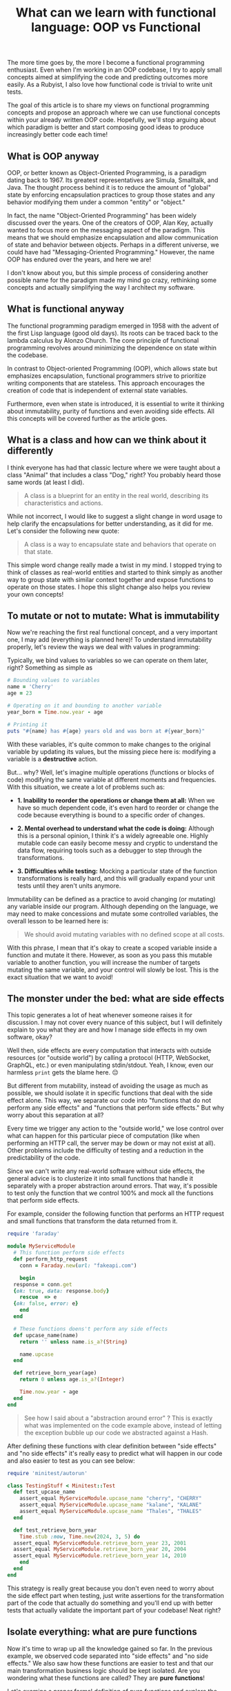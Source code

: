 #+TITLE: What can we learn with functional language: OOP vs Functional
#+DESCRIPTION: ...
#+TAGS: programming,beginners,functional
#+COVER_IMAGE:
#+CANONICAL_URL:
#+PUBLISHED: false

The more time goes by, the more I become a functional programming enthusiast. Even when I'm working in an OOP codebase, I try to apply small concepts aimed at simplifying the code and predicting outcomes more easily. As a Rubyist, I also love how functional code is trivial to write unit tests.

The goal of this article is to share my views on functional programming concepts and propose an approach where we can use functional concepts within your already written OOP code. Hopefully, we'll stop arguing about which paradigm is better and start composing good ideas to produce increasingly better code each time!

** What is OOP anyway

OOP, or better known as Object-Oriented Programming, is a paradigm dating back to 1967. Its greatest representatives are Simula, Smalltalk, and Java. The thought process behind it is to reduce the amount of "global" state by enforcing encapsulation practices to group those states and any behavior modifying them under a common "entity" or "object."

In fact, the name "Object-Oriented Programming" has been widely discussed over the years. One of the creators of OOP, Alan Key, actually wanted to focus more on the messaging aspect of the paradigm. This means that we should emphasize encapsulation and allow communication of state and behavior between objects. Perhaps in a different universe, we could have had "Messaging-Oriented Programming." However, the name OOP has endured over the years, and here we are!

I don't know about you, but this simple process of considering another possible name for the paradigm made my mind go crazy, rethinking some concepts and actually simplifying the way I architect my software.

** What is functional anyway

The functional programming paradigm emerged in 1958 with the advent of the first Lisp language (good old days). Its roots can be traced back to the lambda calculus by Alonzo Church. The core principle of functional programming revolves around minimizing the dependence on state within the codebase.

In contrast to Object-oriented Programming (OOP), which allows state but emphasizes encapsulation, functional programmers strive to prioritize writing components that are stateless. This approach encourages the creation of code that is independent of external state variables.

Furthermore, even when state is introduced, it is essential to write it thinking about immutability, purity of functions and even avoiding side effects. All this concepts will be covered further as the article goes.

** What is a class and how can we think about it differently

I think everyone has had that classic lecture where we were taught about a class "Animal" that includes a class "Dog," right? You probably heard those same words (at least I did).

#+BEGIN_QUOTE
A class is a blueprint for an entity in the real world, describing its characteristics and actions.
#+END_QUOTE

While not incorrect, I would like to suggest a slight change in word usage to help clarify the encapsulations for better understanding, as it did for me. Let's consider the following new quote:

#+BEGIN_QUOTE
A class is a way to encapsulate state and behaviors that operate on that state.
#+END_QUOTE

This simple word change really made a twist in my mind. I stopped trying to think of classes as real-world entities and started to think simply as another way to group state with similar context together and expose functions to operate on those states. I hope this slight change also helps you review your own concepts!

** To mutate or not to mutate: What is immutability

Now we're reaching the first real functional concept, and a very important one, I may add (everything is planned here)! To understand immutability properly, let's review the ways we deal with values in programming:

Typically, we bind values to variables so we can operate on them later, right? Something as simple as

#+BEGIN_SRC ruby
  # Bounding values to variables
  name = 'Cherry'
  age = 23

  # Operating on it and bounding to another variable
  year_born = Time.now.year - age

  # Printing it
  puts "#{name} has #{age} years old and was born at #{year_born}"
#+END_SRC

With these variables, it's quite common to make changes to the original variable by updating its values, but the missing piece here is: modifying a variable is a **destructive** action.

But... why? Well, let's imagine multiple operations (functions or blocks of code) modifying the same variable at different moments and frequencies. With this situation, we create a lot of problems such as:

-  *1. Inability to reorder the operations or change them at all:* When we have so much dependent code, it's even hard to reorder or change the code because everything is bound to a specific order of changes.
  
-  *2. Mental overhead to understand what the code is doing:* Although this is a personal opinion, I think it's a widely agreeable one. Highly mutable code can easily become messy and cryptic to understand the data flow, requiring tools such as a debugger to step through the transformations.
  
-  *3. Difficulties while testing:* Mocking a particular state of the function transformations is really hard, and this will gradually expand your unit tests until they aren't units anymore.

Immutability can be defined as a practice to avoid changing (or mutating) any variable inside our program. Although depending on the language, we may need to make concessions and mutate some controlled variables, the overall lesson to be learned here is:

#+BEGIN_QUOTE
We should avoid mutating variables with no defined scope at all costs.
#+END_QUOTE

With this phrase, I mean that it's okay to create a scoped variable inside a function and mutate it there. However, as soon as you pass this mutable variable to another function, you will increase the number of targets mutating the same variable, and your control will slowly be lost. This is the exact situation that we want to avoid!

** The monster under the bed: what are side effects

This topic generates a lot of heat whenever someone raises it for discussion. I may not cover every nuance of this subject, but I will definitely explain to you what they are and how I manage side effects in my own software, okay?

Well then, side effects are every computation that interacts with outside resources (or "outside world") by calling a protocol (HTTP, WebSocket, GraphQL, etc.) or even manipulating stdin/stdout. Yeah, I know, even our harmless =print= gets the blame here. 😔

But different from mutability, instead of avoiding the usage as much as possible, we should isolate it in specific functions that deal with the side effect alone. This way, we separate our code into "functions that do not perform any side effects" and "functions that perform side effects." But why worry about this separation at all?

Every time we trigger any action to the "outside world," we lose control over what can happen for this particular piece of computation (like when performing an HTTP call, the server may be down or may not exist at all). Other problems include the difficulty of testing and a reduction in the predictability of the code.

Since we can't write any real-world software without side effects, the general advice is to clusterize it into small functions that handle it separately with a proper abstraction around errors. That way, it's possible to test only the function that we control 100% and mock all the functions that perform side effects.

For example, consider the following function that performs an HTTP request and small functions that transform the data returned from it.

#+BEGIN_SRC ruby
  require 'faraday'

  module MyServiceModule
    # This function perform side effects
    def perform_http_request
      conn = Faraday.new(url: "fakeapi.com")

      begin
	response = conn.get
	{ok: true, data: response.body}
      rescue  => e
	{ok: false, error: e}
      end
    end

    # These functions doens't perform any side effects
    def upcase_name(name)
      return '' unless name.is_a?(String)

      name.upcase
    end

    def retrieve_born_year(age)
      return 0 unless age.is_a?(Integer)

      Time.now.year - age
    end
  end

#+END_SRC

#+BEGIN_QUOTE
See how I said about a "abstraction around error" ? This is exactly what was implemented on the code example above, instead of letting the exception bubble up our code we abstracted against a Hash.
#+END_QUOTE

After defining these functions with clear definition between "side effects" and  "no side effects" it's really easy to predict what will happen in our code and also easier to test as you can see below:

#+BEGIN_SRC ruby
  require 'minitest/autorun'

  class TestingStuff < Minitest::Test
    def test_upcase_name
      assert_equal MyServiceModule.upcase_name "cherry", "CHERRY"
      assert_equal MyServiceModule.upcase_name "kalane", "KALANE"
      assert_equal MyServiceModule.upcase_name "Thales", "THALES"
    end

    def test_retrieve_born_year
      Time.stub :now, Time.new(2024, 3, 5) do
	assert_equal MyServiceModule.retrieve_born_year 23, 2001
	assert_equal MyServiceModule.retrieve_born_year 20, 2004
	assert_equal MyServiceModule.retrieve_born_year 14, 2010
      end
    end
  end
#+END_SRC

This strategy is really great because you don't even need to worry about the side effect part when testing, just write assertions for the transformation part of the code that actually do something and you'll end up with better tests that actually validate the important part of your codebase! Neat right?

** Isolate everything: what are pure functions

Now it's time to wrap up all the knowledge gained so far. In the previous example, we observed code separated into "side effects" and "no side effects." We also saw how these functions are easier to test and that our main transformation business logic should be kept isolated. Are you wondering what these functions are called? They are **pure functions**!

Let's examine a proper formal definition of pure functions and explore the concept step by step.

#+BEGIN_QUOTE
Pure functions are functions that respect immutability, do not perform any side effects, and return the same output given the same parameters.
#+END_QUOTE

Basically, pure functions respect all the principles we previously mentioned, plus they always produce the same return for the same parameters. Let's take a look at our previous functions.

#+BEGIN_SRC ruby
  def upcase_name(name)
    return '' unless name.is_a?(String)

    name.upcase
  end

  upcase_name('cherry') # => Will be *always* CHERRY
#+END_SRC

With pure functions, we can easily define multiple assertions because we aren't bound to any context that requires extensive mocking. We simply pass the required parameters with static values, and that's it!

Since pure functions are very small and composable, their number increases very quickly. To handle this, functional languages like Elixir provide composition operators like the pipeline, which make it really easy to execute multiple pure functions in sequence.

#+BEGIN_SRC elixir
  "cherry  "
  |> trim
  |> upcase # => "CHERRY"
#+END_SRC

#+BEGIN_QUOTE
The pipeline operator originates from functions like Bash. You can read more about it here: [https://dev.to/cherryramatis/linux-filters-how-to-streamline-text-like-a-boss-2dp4#what-is-a-pipeline]
#+END_QUOTE

** Using functional patterns without going full haskell

I always feared learning the functional paradigm because the community made it look really complicated by using ready-made sentences and big concepts for everyone trying to learn some small tips. After grasping many functional languages and trying to learn as much as I can, my goal became to simplify those concepts and, most importantly, advocate for using functional concepts even in your OOP code.

Applying pure functions (or pure methods, if you prefer), immutability, and separation of side effects can make your OOP code look a lot cleaner and decoupled. You don't need to know what a monad is or how to write a compiler by hand in Haskell; you can simply stick with your Ruby on Rails using simple and effective functional concepts!

I hope that with this small article (and the ones that will come in this series) you can improve your codebase with composability and simplicity, no matter which language and framework you choose.

** Conclusion

This article is my attempt to democratize the knowledge of the functional paradigm (within my capabilities and expertise). It's important to emphasize that I'm not a functional expert, and this article is targeted at beginners who know OOP and have an interest in functional programming. I hope it's useful, and I'm willing to help with whatever is needed. May the force be with you 🍒
